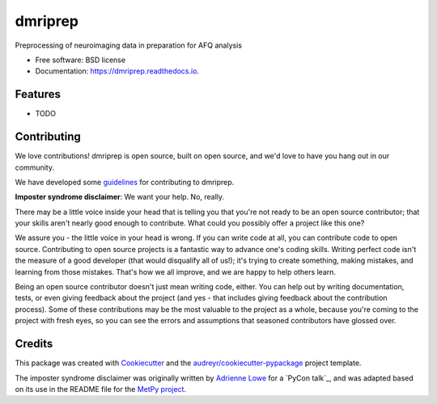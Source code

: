 ========
dmriprep
========


.. image:: https://img.shields.io/pypi/v/dmriprep.svg
        :target: https://pypi.python.org/pypi/dmriprep

.. image:: https://img.shields.io/travis/akeshavan/dmriprep.svg
        :target: https://travis-ci.org/akeshavan/dmriprep

.. image:: https://readthedocs.org/projects/dmriprep/badge/?version=latest
        :target: https://dmriprep.readthedocs.io/en/latest/?badge=latest
        :alt: Documentation Status




Preprocessing of neuroimaging data in preparation for AFQ analysis


* Free software: BSD license
* Documentation: https://dmriprep.readthedocs.io.


Features
--------

* TODO


Contributing
------------

We love contributions! dmriprep is open source, built on open source,
and we'd love to have you hang out in our community.

We have developed some `guidelines`_ for contributing to dmriprep.

**Imposter syndrome disclaimer**: We want your help. No, really.

There may be a little voice inside your head that is telling you that
you're not ready to be an open source contributor; that your skills
aren't nearly good enough to contribute. What could you possibly offer a
project like this one?

We assure you - the little voice in your head is wrong. If you can
write code at all, you can contribute code to open source. Contributing
to open source projects is a fantastic way to advance one's coding
skills. Writing perfect code isn't the measure of a good developer (that
would disqualify all of us!); it's trying to create something, making
mistakes, and learning from those mistakes. That's how we all improve,
and we are happy to help others learn.

Being an open source contributor doesn't just mean writing code, either.
You can help out by writing documentation, tests, or even giving
feedback about the project (and yes - that includes giving feedback
about the contribution process). Some of these contributions may be the
most valuable to the project as a whole, because you're coming to the
project with fresh eyes, so you can see the errors and assumptions that
seasoned contributors have glossed over.


Credits
-------

This package was created with Cookiecutter_ and the `audreyr/cookiecutter-pypackage`_ project template.

The imposter syndrome disclaimer was originally written by `Adrienne
Lowe`_ for a `PyCon talk`_, and was adapted based on its use in the
README file for the `MetPy project`_.

.. _Cookiecutter: https://github.com/audreyr/cookiecutter
.. _`audreyr/cookiecutter-pypackage`: https://github.com/audreyr/cookiecutter-pypackage
.. _`Adrienne Lowe`: https://github.com/adriennefriend
.. _`Pycom talk`: https://www.youtube.com/watch?v=6Uj746j9Heo
.. _`MetPy project`: https://github.com/Unidata/MetPy
.. _`guidelines`: CONTRIBUTING.rst
